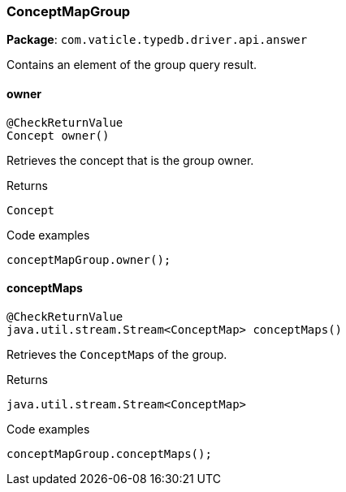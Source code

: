 [#_ConceptMapGroup]
=== ConceptMapGroup

*Package*: `com.vaticle.typedb.driver.api.answer`

Contains an element of the group query result.

// tag::methods[]
[#_ConceptMapGroup_owner_]
==== owner

[source,java]
----
@CheckReturnValue
Concept owner()
----

Retrieves the concept that is the group owner. 


[caption=""]
.Returns
`Concept`

[caption=""]
.Code examples
[source,java]
----
conceptMapGroup.owner();
----

[#_ConceptMapGroup_conceptMaps_]
==== conceptMaps

[source,java]
----
@CheckReturnValue
java.util.stream.Stream<ConceptMap> conceptMaps()
----

Retrieves the ``ConceptMap``s of the group. 


[caption=""]
.Returns
`java.util.stream.Stream<ConceptMap>`

[caption=""]
.Code examples
[source,java]
----
conceptMapGroup.conceptMaps();
----

// end::methods[]

